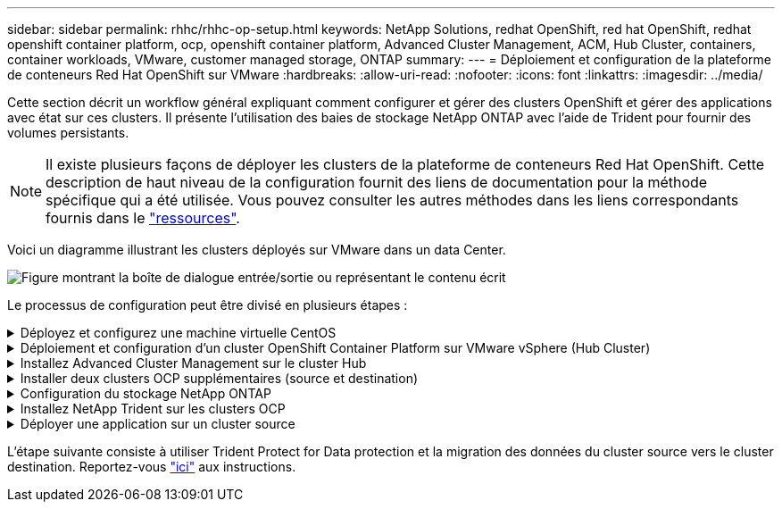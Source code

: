 ---
sidebar: sidebar 
permalink: rhhc/rhhc-op-setup.html 
keywords: NetApp Solutions, redhat OpenShift, red hat OpenShift, redhat openshift container platform, ocp, openshift container platform, Advanced Cluster Management, ACM, Hub Cluster, containers, container workloads, VMware, customer managed storage, ONTAP 
summary:  
---
= Déploiement et configuration de la plateforme de conteneurs Red Hat OpenShift sur VMware
:hardbreaks:
:allow-uri-read: 
:nofooter: 
:icons: font
:linkattrs: 
:imagesdir: ../media/


[role="lead"]
Cette section décrit un workflow général expliquant comment configurer et gérer des clusters OpenShift et gérer des applications avec état sur ces clusters. Il présente l'utilisation des baies de stockage NetApp ONTAP avec l'aide de Trident pour fournir des volumes persistants.


NOTE: Il existe plusieurs façons de déployer les clusters de la plateforme de conteneurs Red Hat OpenShift. Cette description de haut niveau de la configuration fournit des liens de documentation pour la méthode spécifique qui a été utilisée. Vous pouvez consulter les autres méthodes dans les liens correspondants fournis dans le link:rhhc-resources.html["ressources"].

Voici un diagramme illustrant les clusters déployés sur VMware dans un data Center.

image:rhhc-on-premises.png["Figure montrant la boîte de dialogue entrée/sortie ou représentant le contenu écrit"]

Le processus de configuration peut être divisé en plusieurs étapes :

.Déployez et configurez une machine virtuelle CentOS
[%collapsible]
====
* Elle est déployée dans l'environnement VMware vSphere.
* Cette VM permet de déployer certains composants, tels que NetApp Trident et NetApp Astra Control Center pour la solution.
* Un utilisateur root est configuré sur cette VM lors de l'installation.


====
.Déploiement et configuration d'un cluster OpenShift Container Platform sur VMware vSphere (Hub Cluster)
[%collapsible]
====
Reportez-vous aux instructions pour connaître la link:https://docs.openshift.com/container-platform/4.17/installing/installing_vsphere/installing-vsphere-assisted-installer.html["Déploiement assisté"]méthode de déploiement d'un cluster OCP.


TIP: Souvenez-vous des éléments suivants : - Créez une clé publique et privée ssh à fournir au programme d'installation. Ces clés seront utilisées pour se connecter aux nœuds maître et worker si nécessaire. - Téléchargez le programme d'installation à partir de l'installateur assisté. Ce programme permet de démarrer les machines virtuelles que vous créez dans l'environnement VMware vSphere pour les nœuds maître et worker. - Les machines virtuelles doivent avoir la configuration minimale requise pour le processeur, la mémoire et le disque dur. (Reportez-vous aux commandes vm create à la link:https://docs.redhat.com/en/documentation/assisted_installer_for_openshift_container_platform/2024/html/installing_openshift_container_platform_with_the_assisted_installer/installing-on-vsphere["c'est ça"] page pour les nœuds maître et worker qui fournissent ces informations) - l'UUID de disque doit être activé sur toutes les machines virtuelles. - Créer un minimum de 3 nœuds pour le maître et 3 nœuds pour le travailleur. - Une fois qu'ils sont découverts par le programme d'installation, activez le bouton bascule d'intégration de VMware vSphere.

====
.Installez Advanced Cluster Management sur le cluster Hub
[%collapsible]
====
Ceci est installé à l'aide de l'opérateur de gestion avancée des clusters sur le cluster Hub. Reportez-vous aux instructions link:https://access.redhat.com/documentation/en-us/red_hat_advanced_cluster_management_for_kubernetes/2.7/html/install/installing#doc-wrapper["ici"].

====
.Installer deux clusters OCP supplémentaires (source et destination)
[%collapsible]
====
* Les clusters supplémentaires peuvent être déployés à l'aide de l'ACM sur le cluster Hub.
* Reportez-vous aux instructions link:https://access.redhat.com/documentation/en-us/red_hat_advanced_cluster_management_for_kubernetes/2.7/html/clusters/cluster_mce_overview#vsphere_prerequisites["ici"].


====
.Configuration du stockage NetApp ONTAP
[%collapsible]
====
* Installez un cluster ONTAP connecté aux VM OCP dans un environnement VMware.
* Créer un SVM.
* Configurer la lif de données NAS pour accéder au stockage en SVM


====
.Installez NetApp Trident sur les clusters OCP
[%collapsible]
====
* Installez NetApp Trident sur les trois clusters : concentrateur, source et destination
* Reportez-vous aux instructions link:https://docs.netapp.com/us-en/trident/trident-get-started/kubernetes-deploy-operator.html["ici"].
* Créez un système back-end de stockage pour ontap-nas .
* Créez une classe de stockage pour ontap-nas.
* Reportez-vous aux instructions link:https://docs.netapp.com/us-en/trident/trident-use/create-stor-class.html["ici"].


====
.Déployer une application sur un cluster source
[%collapsible]
====
Déployez une application à l'aide d'OpenShift GitOps. (par ex. Postgres, fantôme)

====
L'étape suivante consiste à utiliser Trident Protect for Data protection et la migration des données du cluster source vers le cluster destination. Reportez-vous link:rhhc/rhhc-dp-tp-solution.html["ici"] aux instructions.
